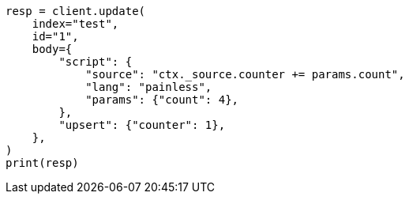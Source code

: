 // docs/update.asciidoc:309

[source, python]
----
resp = client.update(
    index="test",
    id="1",
    body={
        "script": {
            "source": "ctx._source.counter += params.count",
            "lang": "painless",
            "params": {"count": 4},
        },
        "upsert": {"counter": 1},
    },
)
print(resp)
----